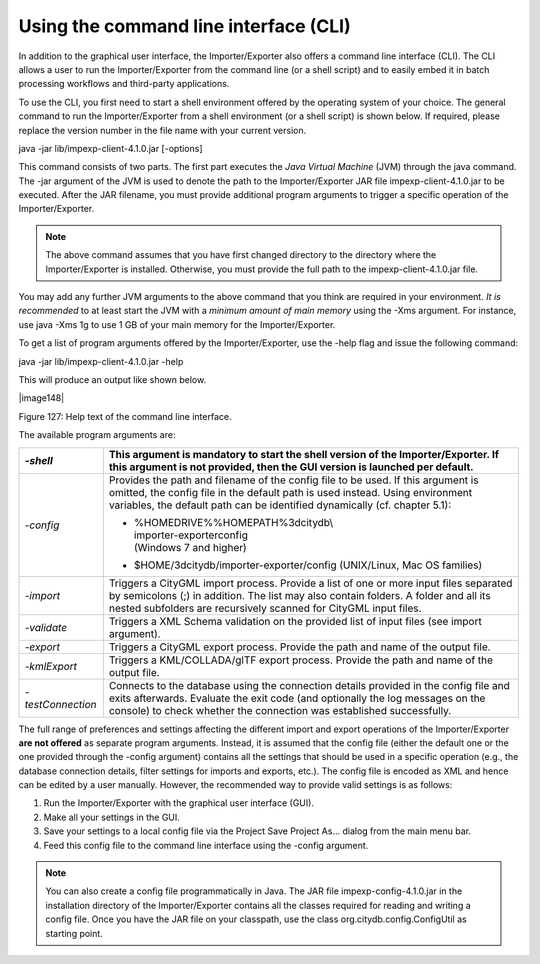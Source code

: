 .. _impexp_cli:

Using the command line interface (CLI)
--------------------------------------

In addition to the graphical user interface, the Importer/Exporter also
offers a command line interface (CLI). The CLI allows a user to run the
Importer/Exporter from the command line (or a shell script) and to
easily embed it in batch processing workflows and third-party
applications.

To use the CLI, you first need to start a shell environment offered by
the operating system of your choice. The general command to run the
Importer/Exporter from a shell environment (or a shell script) is shown
below. If required, please replace the version number in the file name
with your current version.

java -jar lib/impexp-client-4.1.0.jar [-options]

This command consists of two parts. The first part executes the *Java
Virtual Machine* (JVM) through the java command. The -jar argument of
the JVM is used to denote the path to the Importer/Exporter JAR file
impexp-client-4.1.0.jar to be executed. After the JAR filename, you must
provide additional program arguments to trigger a specific operation of
the Importer/Exporter.

.. note::
   The above command assumes that you have first changed directory
   to the directory where the Importer/Exporter is installed. Otherwise,
   you must provide the full path to the impexp-client-4.1.0.jar file.

You may add any further JVM arguments to the above command that you
think are required in your environment. *It is recommended* to at least
start the JVM with a *minimum amount of main memory* using the -Xms
argument. For instance, use java -Xms 1g to use 1 GB of your main memory
for the Importer/Exporter.

To get a list of program arguments offered by the Importer/Exporter, use
the -help flag and issue the following command:

java -jar lib/impexp-client-4.1.0.jar -help

This will produce an output like shown below.

|image148|

Figure 127: Help text of the command line interface.

The available program arguments are:

==================== ================================================================================================================================================================================================================================================
   *-shell*          This argument is mandatory to start the shell version of the Importer/Exporter. If this argument is not provided, then the GUI version is launched per default.
==================== ================================================================================================================================================================================================================================================
   *-config*         Provides the path and filename of the config file to be used. If this argument is omitted, the config file in the default path is used instead. Using environment variables, the default path can be identified dynamically (cf. chapter 5.1):
                    
                     -  | %HOMEDRIVE%%HOMEPATH%\3dcitydb\\
                        | importer-exporter\config
                        | (Windows 7 and higher)
                    
                     -  $HOME/3dcitydb/importer-exporter/config (UNIX/Linux, Mac OS families)
   *-import*         Triggers a CityGML import process. Provide a list of one or more input files separated by semicolons (;) in addition. The list may also contain folders. A folder and all its nested subfolders are recursively scanned for CityGML input files.
   *-validate*       Triggers a XML Schema validation on the provided list of input files (see import argument).
   *-export*         Triggers a CityGML export process. Provide the path and name of the output file.
   *-kmlExport*      Triggers a KML/COLLADA/glTF export process. Provide the path and name of the output file.
   *-testConnection* Connects to the database using the connection details provided in the config file and exits afterwards. Evaluate the exit code (and optionally the log messages on the console) to check whether the connection was established successfully.
==================== ================================================================================================================================================================================================================================================

The full range of preferences and settings affecting the different
import and export operations of the Importer/Exporter **are not
offered** as separate program arguments. Instead, it is assumed that the
config file (either the default one or the one provided through the
-config argument) contains all the settings that should be used in a
specific operation (e.g., the database connection details, filter
settings for imports and exports, etc.). The config file is encoded as
XML and hence can be edited by a user manually. However, the recommended
way to provide valid settings is as follows:

1. Run the Importer/Exporter with the graphical user interface (GUI).

2. Make all your settings in the GUI.

3. Save your settings to a local config file via the Project Save
   Project As… dialog from the main menu bar.

4. Feed this config file to the command line interface using the -config
   argument.

.. note::
   You can also create a config file programmatically in Java. The
   JAR file impexp-config-4.1.0.jar in the installation directory of the
   Importer/Exporter contains all the classes required for reading and
   writing a config file. Once you have the JAR file on your classpath, use
   the class org.citydb.config.ConfigUtil as starting point.